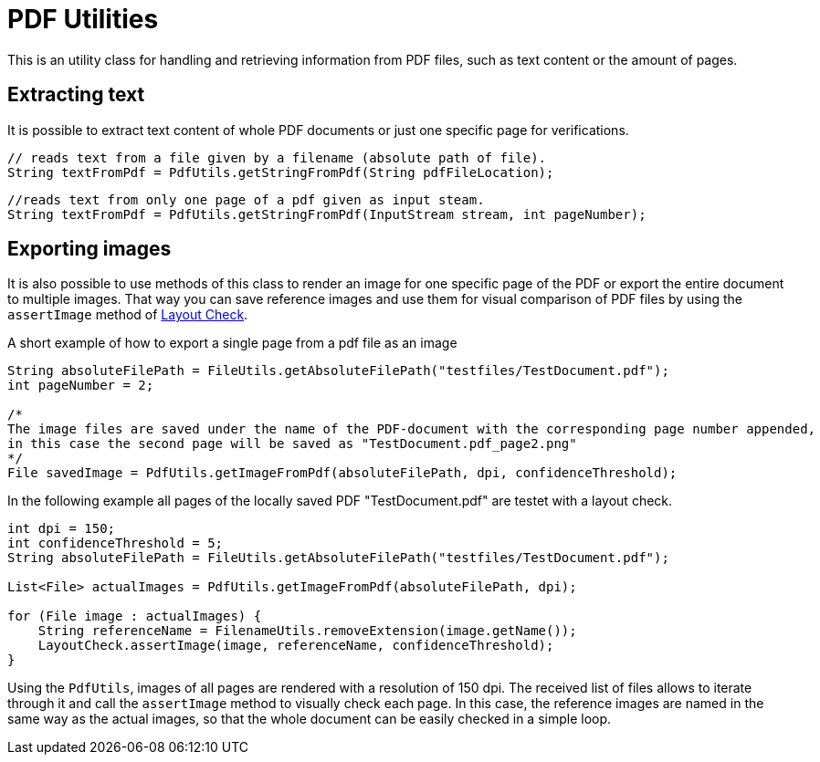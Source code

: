 = PDF Utilities

This is an utility class for handling and retrieving information from PDF files, such as text content or the amount of pages.

== Extracting text

It is possible to extract text content of whole PDF documents or just one specific page for verifications.

[source,java]
----
// reads text from a file given by a filename (absolute path of file).
String textFromPdf = PdfUtils.getStringFromPdf(String pdfFileLocation);
----

[source,java]
----
//reads text from only one page of a pdf given as input steam.
String textFromPdf = PdfUtils.getStringFromPdf(InputStream stream, int pageNumber);
----

== Exporting images

It is also possible to use methods of this class to render an image for one specific page of the PDF or export the entire document to multiple images.
That way you can save reference images and use them for visual comparison of PDF files by using the `assertImage` method of <<#_layout_check, Layout Check>>.

.A short example of how to export a single page from a pdf file as an image
[source, java]
----
String absoluteFilePath = FileUtils.getAbsoluteFilePath("testfiles/TestDocument.pdf");
int pageNumber = 2;

/*
The image files are saved under the name of the PDF-document with the corresponding page number appended,
in this case the second page will be saved as "TestDocument.pdf_page2.png"
*/
File savedImage = PdfUtils.getImageFromPdf(absoluteFilePath, dpi, confidenceThreshold);
----

In the following example all pages of the locally saved PDF "TestDocument.pdf" are testet with a layout check.
[source,java]
----
int dpi = 150;
int confidenceThreshold = 5;
String absoluteFilePath = FileUtils.getAbsoluteFilePath("testfiles/TestDocument.pdf");

List<File> actualImages = PdfUtils.getImageFromPdf(absoluteFilePath, dpi);

for (File image : actualImages) {
    String referenceName = FilenameUtils.removeExtension(image.getName());
    LayoutCheck.assertImage(image, referenceName, confidenceThreshold);
}
----

Using the `PdfUtils`, images of all pages are rendered with a resolution of 150 dpi.
The received list of files allows to iterate through it and call the `assertImage` method to visually check each page.
In this case, the reference images are named in the same way as the actual images, so that the whole document can be easily checked in a simple loop.

